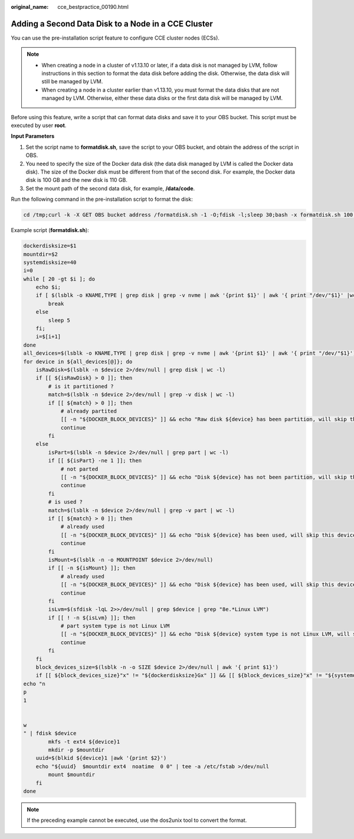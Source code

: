 :original_name: cce_bestpractice_00190.html

.. _cce_bestpractice_00190:

Adding a Second Data Disk to a Node in a CCE Cluster
====================================================

You can use the pre-installation script feature to configure CCE cluster nodes (ECSs).

.. note::

   -  When creating a node in a cluster of v1.13.10 or later, if a data disk is not managed by LVM, follow instructions in this section to format the data disk before adding the disk. Otherwise, the data disk will still be managed by LVM.
   -  When creating a node in a cluster earlier than v1.13.10, you must format the data disks that are not managed by LVM. Otherwise, either these data disks or the first data disk will be managed by LVM.

Before using this feature, write a script that can format data disks and save it to your OBS bucket. This script must be executed by user **root**.

**Input Parameters**

#. Set the script name to **formatdisk.sh**, save the script to your OBS bucket, and obtain the address of the script in OBS.
#. You need to specify the size of the Docker data disk (the data disk managed by LVM is called the Docker data disk). The size of the Docker disk must be different from that of the second disk. For example, the Docker data disk is 100 GB and the new disk is 110 GB.
#. Set the mount path of the second data disk, for example, **/data/code**.

Run the following command in the pre-installation script to format the disk:

.. code-block::

   cd /tmp;curl -k -X GET OBS bucket address /formatdisk.sh -1 -O;fdisk -l;sleep 30;bash -x formatdisk.sh 100 /data/code;fdisk -l

Example script (**formatdisk.sh**):

.. code-block::

   dockerdisksize=$1
   mountdir=$2
   systemdisksize=40
   i=0
   while [ 20 -gt $i ]; do
       echo $i;
       if [ $(lsblk -o KNAME,TYPE | grep disk | grep -v nvme | awk '{print $1}' | awk '{ print "/dev/"$1}' |wc -l) -ge 3 ]; then
           break
       else
           sleep 5
       fi;
       i=$[i+1]
   done
   all_devices=$(lsblk -o KNAME,TYPE | grep disk | grep -v nvme | awk '{print $1}' | awk '{ print "/dev/"$1}')
   for device in ${all_devices[@]}; do
       isRawDisk=$(lsblk -n $device 2>/dev/null | grep disk | wc -l)
       if [[ ${isRawDisk} > 0 ]]; then
           # is it partitioned ?
           match=$(lsblk -n $device 2>/dev/null | grep -v disk | wc -l)
           if [[ ${match} > 0 ]]; then
               # already partited
               [[ -n "${DOCKER_BLOCK_DEVICES}" ]] && echo "Raw disk ${device} has been partition, will skip this device"
               continue
           fi
       else
           isPart=$(lsblk -n $device 2>/dev/null | grep part | wc -l)
           if [[ ${isPart} -ne 1 ]]; then
               # not parted
               [[ -n "${DOCKER_BLOCK_DEVICES}" ]] && echo "Disk ${device} has not been partition, will skip this device"
               continue
           fi
           # is used ?
           match=$(lsblk -n $device 2>/dev/null | grep -v part | wc -l)
           if [[ ${match} > 0 ]]; then
               # already used
               [[ -n "${DOCKER_BLOCK_DEVICES}" ]] && echo "Disk ${device} has been used, will skip this device"
               continue
           fi
           isMount=$(lsblk -n -o MOUNTPOINT $device 2>/dev/null)
           if [[ -n ${isMount} ]]; then
               # already used
               [[ -n "${DOCKER_BLOCK_DEVICES}" ]] && echo "Disk ${device} has been used, will skip this device"
               continue
           fi
           isLvm=$(sfdisk -lqL 2>>/dev/null | grep $device | grep "8e.*Linux LVM")
           if [[ ! -n ${isLvm} ]]; then
               # part system type is not Linux LVM
               [[ -n "${DOCKER_BLOCK_DEVICES}" ]] && echo "Disk ${device} system type is not Linux LVM, will skip this device"
               continue
           fi
       fi
       block_devices_size=$(lsblk -n -o SIZE $device 2>/dev/null | awk '{ print $1}')
       if [[ ${block_devices_size}"x" != "${dockerdisksize}Gx" ]] && [[ ${block_devices_size}"x" != "${systemdisksize}Gx" ]]; then
   echo "n
   p
   1


   w
   " | fdisk $device
           mkfs -t ext4 ${device}1
           mkdir -p $mountdir
       uuid=$(blkid ${device}1 |awk '{print $2}')
       echo "${uuid}  $mountdir ext4  noatime  0 0" | tee -a /etc/fstab >/dev/null
           mount $mountdir
       fi
   done

.. note::

   If the preceding example cannot be executed, use the dos2unix tool to convert the format.
